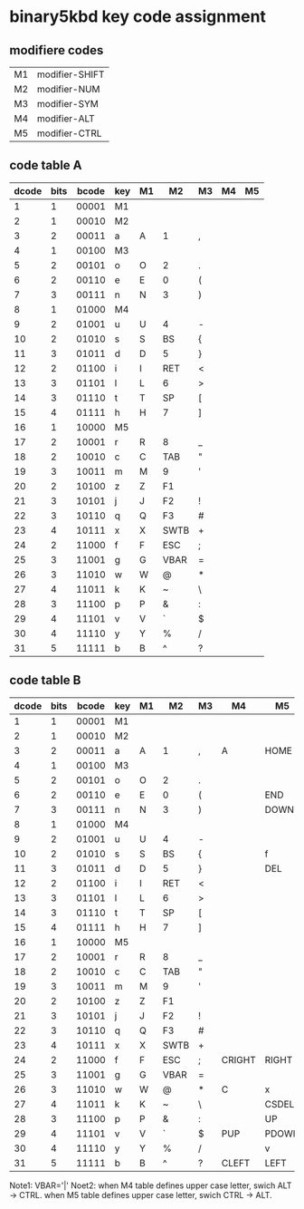 * binary5kbd key code assignment

** modifiere codes
|----+----------------|
| M1 | modifier-SHIFT |
| M2 | modifier-NUM   |
| M3 | modifier-SYM   |
| M4 | modifier-ALT   |
| M5 | modifier-CTRL  |
|----+----------------|

** code table A
|-------+------+-------+-----+----+-------+-------+----+----|
| dcode | bits | bcode | key | M1 | M2    | M3    | M4 | M5 |
|-------+------+-------+-----+----+-------+-------+----+----|
|     1 |    1 | 00001 | M1  |    |       |       |    |    |
|     2 |    1 | 00010 | M2  |    |       |       |    |    |
|     3 |    2 | 00011 | a   | A  | 1     | ,     |    |    |
|     4 |    1 | 00100 | M3  |    |       |       |    |    |
|     5 |    2 | 00101 | o   | O  | 2     | .     |    |    |
|     6 |    2 | 00110 | e   | E  | 0     | (     |    |    |
|     7 |    3 | 00111 | n   | N  | 3     | )     |    |    |
|     8 |    1 | 01000 | M4  |    |       |       |    |    |
|     9 |    2 | 01001 | u   | U  | 4     | -     |    |    |
|    10 |    2 | 01010 | s   | S  | BS    | {     |    |    |
|    11 |    3 | 01011 | d   | D  | 5     | }     |    |    |
|    12 |    2 | 01100 | i   | I  | RET   | <     |    |    |
|    13 |    3 | 01101 | l   | L  | 6     | >     |    |    |
|    14 |    3 | 01110 | t   | T  | SP    | [     |    |    |
|    15 |    4 | 01111 | h   | H  | 7     | ]     |    |    |
|    16 |    1 | 10000 | M5  |    |       |       |    |    |
|    17 |    2 | 10001 | r   | R  | 8     | _     |    |    |
|    18 |    2 | 10010 | c   | C  | TAB   | "     |    |    |
|    19 |    3 | 10011 | m   | M  | 9     | '     |    |    |
|    20 |    2 | 10100 | z   | Z  | F1    |       |    |    |
|    21 |    3 | 10101 | j   | J  | F2    | !     |    |    |
|    22 |    3 | 10110 | q   | Q  | F3    | #     |    |    |
|    23 |    4 | 10111 | x   | X  | SWTB  | +     |    |    |
|    24 |    2 | 11000 | f   | F  | ESC   | ;     |    |    |
|    25 |    3 | 11001 | g   | G  | VBAR  | =     |    |    |
|    26 |    3 | 11010 | w   | W  | @     | *     |    |    |
|    27 |    4 | 11011 | k   | K  | ~     | \     |    |    |
|    28 |    3 | 11100 | p   | P  | &     | :     |    |    |
|    29 |    4 | 11101 | v   | V  | `     | $     |    |    |
|    30 |    4 | 11110 | y   | Y  | %     | /     |    |    |
|    31 |    5 | 11111 | b   | B  | ^     | ?     |    |    |
|-------+------+-------+-----+----+-------+-------+----+----|

** code table B
|-------+------+-------+-----+----+------+----+--------+-------|
| dcode | bits | bcode | key | M1 | M2   | M3 | M4     | M5    |
|-------+------+-------+-----+----+------+----+--------+-------|
|     1 |    1 | 00001 | M1  |    |      |    |        |       |
|     2 |    1 | 00010 | M2  |    |      |    |        |       |
|     3 |    2 | 00011 | a   | A  | 1    | ,  | A      | HOME  |
|     4 |    1 | 00100 | M3  |    |      |    |        |       |
|     5 |    2 | 00101 | o   | O  | 2    | .  |        |       |
|     6 |    2 | 00110 | e   | E  | 0    | (  |        | END   |
|     7 |    3 | 00111 | n   | N  | 3    | )  |        | DOWN  |
|     8 |    1 | 01000 | M4  |    |      |    |        |       |
|     9 |    2 | 01001 | u   | U  | 4    | -  |        |       |
|    10 |    2 | 01010 | s   | S  | BS   | {  |        | f     |
|    11 |    3 | 01011 | d   | D  | 5    | }  |        | DEL   |
|    12 |    2 | 01100 | i   | I  | RET  | <  |        |       |
|    13 |    3 | 01101 | l   | L  | 6    | >  |        |       |
|    14 |    3 | 01110 | t   | T  | SP   | [  |        |       |
|    15 |    4 | 01111 | h   | H  | 7    | ]  |        |       |
|    16 |    1 | 10000 | M5  |    |      |    |        |       |
|    17 |    2 | 10001 | r   | R  | 8    | _  |        |       |
|    18 |    2 | 10010 | c   | C  | TAB  | "  |        |       |
|    19 |    3 | 10011 | m   | M  | 9    | '  |        |       |
|    20 |    2 | 10100 | z   | Z  | F1   |    |        |       |
|    21 |    3 | 10101 | j   | J  | F2   | !  |        |       |
|    22 |    3 | 10110 | q   | Q  | F3   | #  |        |       |
|    23 |    4 | 10111 | x   | X  | SWTB | +  |        |       |
|    24 |    2 | 11000 | f   | F  | ESC  | ;  | CRIGHT | RIGHT |
|    25 |    3 | 11001 | g   | G  | VBAR | =  |        |       |
|    26 |    3 | 11010 | w   | W  | @    | *  | C      | x     |
|    27 |    4 | 11011 | k   | K  | ~    | \  |        | CSDEL |
|    28 |    3 | 11100 | p   | P  | &    | :  |        | UP    |
|    29 |    4 | 11101 | v   | V  | `    | $  | PUP    | PDOWN |
|    30 |    4 | 11110 | y   | Y  | %    | /  |        | v     |
|    31 |    5 | 11111 | b   | B  | ^    | ?  | CLEFT  | LEFT  |
|-------+------+-------+-----+----+------+----+--------+-------|


Note1: VBAR='|'
Noet2: when M4 table defines upper case letter, swich ALT -> CTRL.
       when M5 table defines upper case letter, swich CTRL -> ALT.
